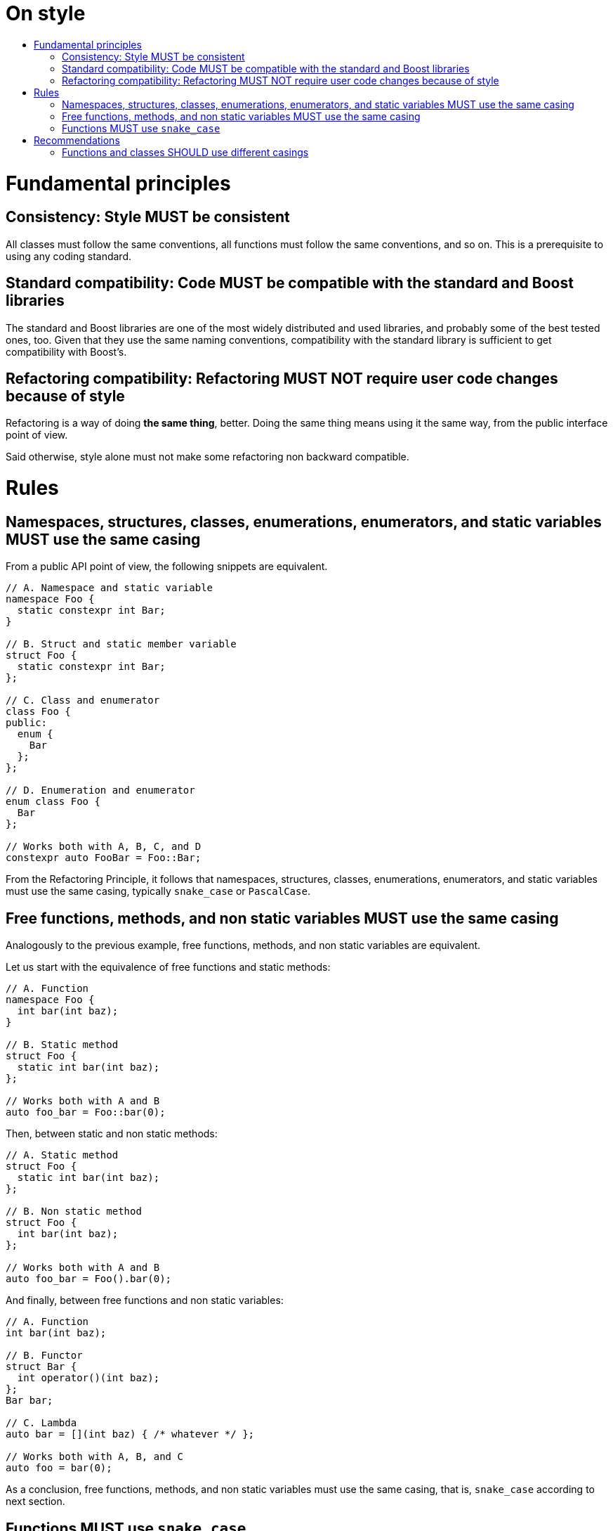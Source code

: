 :toc: macro
:toc-title:
:toclevels: 99
# On style

toc::[]

# Fundamental principles

## Consistency: Style MUST be consistent

All classes must follow the same conventions, all functions must follow the same conventions, and so on.
This is a prerequisite to using any coding standard.

## Standard compatibility: Code MUST be compatible with the standard and Boost libraries

The standard and Boost libraries are one of the most widely distributed and used libraries, and probably some of the best tested ones, too.
Given that they use the same naming conventions, compatibility with the standard library is sufficient to get compatibility with Boost's.

## Refactoring compatibility: Refactoring MUST NOT require user code changes because of style

Refactoring is a way of doing *the same thing*, better.
Doing the same thing means using it the same way, from the public interface point of view.

Said otherwise, style alone must not make some refactoring non backward compatible.

# Rules

## Namespaces, structures, classes, enumerations, enumerators, and static variables MUST use the same casing

From a public API point of view, the following snippets are equivalent.

```cpp
// A. Namespace and static variable
namespace Foo {
  static constexpr int Bar;
}

// B. Struct and static member variable
struct Foo {
  static constexpr int Bar;
};

// C. Class and enumerator
class Foo {
public:
  enum {
    Bar
  };
};

// D. Enumeration and enumerator
enum class Foo {
  Bar
};

// Works both with A, B, C, and D
constexpr auto FooBar = Foo::Bar;
```

From the Refactoring Principle, it follows that namespaces, structures, classes, enumerations, enumerators, and static variables must use the same casing, typically `snake_case` or `PascalCase`.

## Free functions, methods, and non static variables MUST use the same casing

Analogously to the previous example, free functions, methods, and non static variables are equivalent.

Let us start with the equivalence of free functions and static methods:

```cpp
// A. Function
namespace Foo {
  int bar(int baz);
}

// B. Static method
struct Foo {
  static int bar(int baz);
};

// Works both with A and B
auto foo_bar = Foo::bar(0);
```

Then, between static and non static methods:

```cpp
// A. Static method
struct Foo {
  static int bar(int baz);
};

// B. Non static method
struct Foo {
  int bar(int baz);
};

// Works both with A and B
auto foo_bar = Foo().bar(0);
```

And finally, between free functions and non static variables:

```cpp
// A. Function
int bar(int baz);

// B. Functor
struct Bar {
  int operator()(int baz);
};
Bar bar;

// C. Lambda
auto bar = [](int baz) { /* whatever */ };

// Works both with A, B, and C
auto foo = bar(0);
```

As a conclusion, free functions, methods, and non static variables must use the same casing, that is, `snake_case` according to next section.

## Functions MUST use `snake_case`

The standard library features services which rely on metaprogramming in order to be compatible with any (possibly user-defined) class.
The only constraint is to follow standard naming conventions (see Cpp11 Named requirements or Cpp20 Concepts).
For example, `std::back_inserter` works with classes which provide a method named *precisely* `push_back`.
It follows from the first two Principles that functions (and equivalent tokens) must use `snake_case`.

Note that the same reasonning *could* apply to classes (and therefore to all the other names), since some nested type names are standardized (like `value_type` or `iterator`).
However, creating compatibility aliases *without any cost* is straightforward (which is not the case with fonctions, even `inline` ones) and comes with very little noise.

```cpp
struct Foo {

  struct Bar;
  template <typename T> struct Baz;
  
  using value_type = Bar;
  using iterator = Baz<value_type>;
  using const_iterator = Baz<value_type const>;
  
  const_iterator begin() const;
  iterator begin();
  const_iterator end() const;
  iterator end();
  
};
```

# Recommendations

## Functions and classes SHOULD use different casings

In the above example, the intent of `begin()` and `end()` is made even clearer by having different conventions for user-focused and standard-focused names.
Given that user classes are in `PascalCase` in this example, it is indeed absolutely clear that `begin()` is meant to be used with the standard library.
